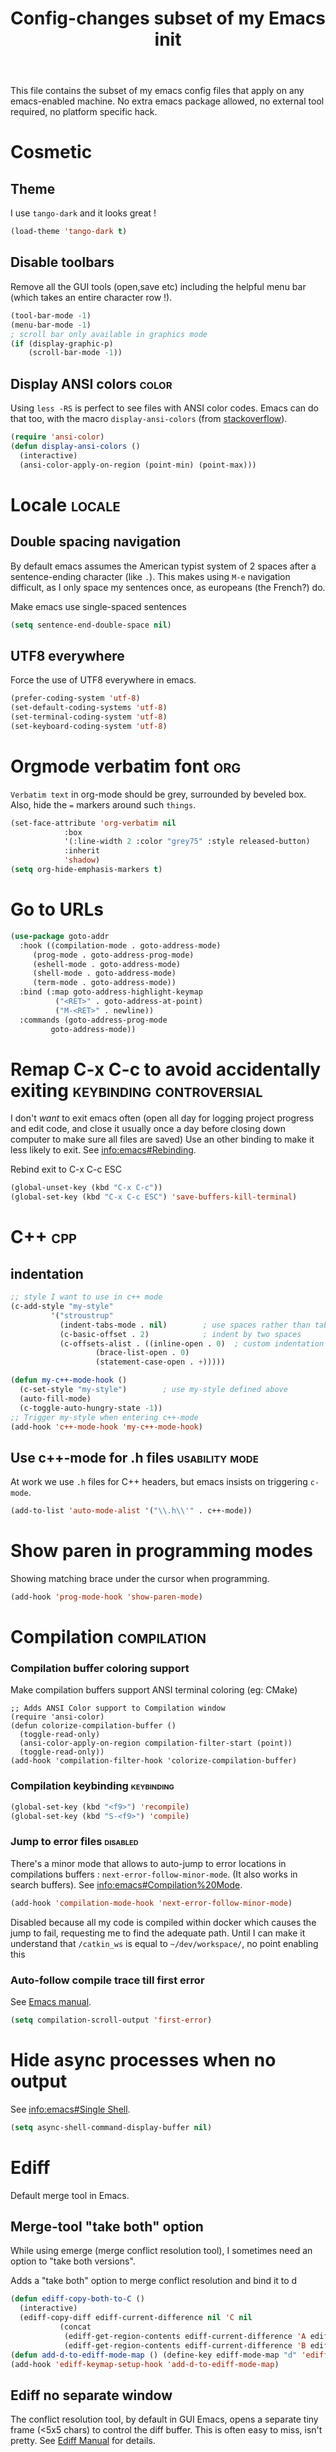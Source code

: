 #+TITLE: Config-changes subset of my Emacs init
#+PROPERTY: header-args :tangle vanilla.el :results silent

This file contains the subset of my emacs config files that apply on
any emacs-enabled machine.
No extra emacs package allowed, no external tool required, no platform
specific hack.



* Cosmetic
** Theme
I use ~tango-dark~ and it looks great !
#+BEGIN_SRC emacs-lisp
(load-theme 'tango-dark t)
#+END_SRC

** Disable toolbars
Remove all the GUI tools (open,save etc) including the helpful menu
bar (which takes an entire character row !).
#+BEGIN_SRC emacs-lisp
(tool-bar-mode -1)
(menu-bar-mode -1)
; scroll bar only available in graphics mode
(if (display-graphic-p)
    (scroll-bar-mode -1))
#+END_SRC

** Display ANSI colors                                                :color:
Using ~less -RS~ is perfect to see files with ANSI color codes. Emacs
can do that too, with the macro =display-ansi-colors= (from [[https://stackoverflow.com/a/23382008][stackoverflow]]).
#+BEGIN_SRC emacs-lisp
(require 'ansi-color)
(defun display-ansi-colors ()
  (interactive)
  (ansi-color-apply-on-region (point-min) (point-max)))
#+END_SRC

* Locale                                                             :locale:
** Double spacing navigation
By default emacs assumes the American typist system of 2 spaces after
a sentence-ending character (like ~.~). This makes using ~M-e~ navigation
difficult, as I only space my sentences once, as europeans (the
French?) do.

#+CAPTION: Make emacs use single-spaced sentences
#+BEGIN_SRC emacs-lisp
(setq sentence-end-double-space nil)
#+END_SRC

** UTF8 everywhere
Force the use of UTF8 everywhere in emacs.
#+BEGIN_SRC emacs-lisp
(prefer-coding-system 'utf-8)
(set-default-coding-systems 'utf-8)
(set-terminal-coding-system 'utf-8)
(set-keyboard-coding-system 'utf-8)
#+END_SRC




* Orgmode verbatim font                                                 :org:
=Verbatim text= in org-mode should be grey, surrounded by beveled box.
Also, hide the === markers around such ~things~.

#+BEGIN_SRC emacs-lisp :tangle no
(set-face-attribute 'org-verbatim nil
		    :box
		    '(:line-width 2 :color "grey75" :style released-button)
		    :inherit
		    'shadow)
(setq org-hide-emphasis-markers t)
#+END_SRC



* Go to URLs
:PROPERTIES:
:SOURCE:   http://xenodium.com/#actionable-urls-in-emacs-buffers
:END:
#+BEGIN_SRC emacs-lisp
(use-package goto-addr
  :hook ((compilation-mode . goto-address-mode)
	 (prog-mode . goto-address-prog-mode)
	 (eshell-mode . goto-address-mode)
	 (shell-mode . goto-address-mode)
	 (term-mode . goto-address-mode))
  :bind (:map goto-address-highlight-keymap
	      ("<RET>" . goto-address-at-point)
	      ("M-<RET>" . newline))
  :commands (goto-address-prog-mode
	     goto-address-mode))
#+END_SRC


* Remap C-x C-c to avoid accidentally exiting      :keybinding:controversial:
I don't /want/ to exit emacs often (open all day for logging project
progress and edit code, and close it usually once a day before closing
down computer to make sure all files are saved) Use an other binding
to make it less likely to exit. See [[info:emacs#Rebinding][info:emacs#Rebinding]].
#+CAPTION: Rebind exit to C-x C-c ESC
#+BEGIN_SRC emacs-lisp
(global-unset-key (kbd "C-x C-c"))
(global-set-key (kbd "C-x C-c ESC") 'save-buffers-kill-terminal)
#+END_SRC


* C++                                                                   :cpp:
** indentation

#+BEGIN_SRC emacs-lisp
;; style I want to use in c++ mode
(c-add-style "my-style"
	     '("stroustrup"
	       (indent-tabs-mode . nil)        ; use spaces rather than tabs
	       (c-basic-offset . 2)            ; indent by two spaces
	       (c-offsets-alist . ((inline-open . 0)  ; custom indentation rules
				   (brace-list-open . 0)
				   (statement-case-open . +)))))

(defun my-c++-mode-hook ()
  (c-set-style "my-style")        ; use my-style defined above
  (auto-fill-mode)
  (c-toggle-auto-hungry-state -1))
;; Trigger my-style when entering c++-mode
(add-hook 'c++-mode-hook 'my-c++-mode-hook)
#+END_SRC

** Use c++-mode for .h files                                 :usability:mode:
At work we use =.h= files for C++ headers, but emacs insists on
triggering =c-mode=.
#+BEGIN_SRC emacs-lisp
(add-to-list 'auto-mode-alist '("\\.h\\'" . c++-mode))
#+END_SRC


* Show paren in programming modes
Showing matching brace under the cursor when programming.
#+BEGIN_SRC emacs-lisp
(add-hook 'prog-mode-hook 'show-paren-mode)
#+END_SRC


* Compilation                                                  :compilation:
*** Compilation buffer coloring support
Make compilation buffers support ANSI terminal coloring (eg: CMake)
#+BEGIN_SRC elisp
;; Adds ANSI Color support to Compilation window
(require 'ansi-color)
(defun colorize-compilation-buffer ()
  (toggle-read-only)
  (ansi-color-apply-on-region compilation-filter-start (point))
  (toggle-read-only))
(add-hook 'compilation-filter-hook 'colorize-compilation-buffer)
#+END_SRC

*** Compilation keybinding                                       :keybinding:
#+BEGIN_SRC emacs-lisp
(global-set-key (kbd "<f9>") 'recompile)
(global-set-key (kbd "S-<f9>") 'compile)
#+END_SRC

*** Jump to error files                                            :disabled:
There's a minor mode that allows to auto-jump to error locations in
compilations buffers : ~next-error-follow-minor-mode~. (It also works
in search buffers). See [[info:emacs#Compilation%20Mode]].
#+BEGIN_SRC emacs-lisp :tangle no
(add-hook 'compilation-mode-hook 'next-error-follow-minor-mode)
#+END_SRC
Disabled because all my code is compiled within docker which causes
the jump to fail, requesting me to find the adequate path.
Until I can make it understand that =/catkin_ws= is equal to
=~/dev/workspace/=, no point enabling this

*** Auto-follow compile trace till first error
See [[info:emacs#Compilation][Emacs manual]].
#+BEGIN_SRC emacs-lisp
(setq compilation-scroll-output 'first-error)
#+END_SRC

* Hide async processes when no output
See [[info:emacs#Single%20Shell][info:emacs#Single Shell]].
#+BEGIN_SRC emacs-lisp
(setq async-shell-command-display-buffer nil)
#+END_SRC


* Ediff
Default merge tool in Emacs.
** Merge-tool "take both" option
:PROPERTIES:
:SOURCE:   http://stackoverflow.com/a/29757750
:END:
While using emerge (merge conflict resolution tool), I sometimes need
an option to "take both versions".

#+CAPTION: Adds a "take both" option to merge conflict resolution and bind it to d
#+BEGIN_SRC emacs-lisp
(defun ediff-copy-both-to-C ()
  (interactive)
  (ediff-copy-diff ediff-current-difference nil 'C nil
		   (concat
		    (ediff-get-region-contents ediff-current-difference 'A ediff-control-buffer)
		    (ediff-get-region-contents ediff-current-difference 'B ediff-control-buffer))))
(defun add-d-to-ediff-mode-map () (define-key ediff-mode-map "d" 'ediff-copy-both-to-C))
(add-hook 'ediff-keymap-setup-hook 'add-d-to-ediff-mode-map)
#+END_SRC
** Ediff no separate window
The conflict resolution tool, by default in GUI Emacs, opens a
separate tiny frame (<5x5 chars) to control the diff buffer. This is often
easy to miss, isn't pretty. See [[info:ediff#Window%20and%20Frame%20Configuration][Ediff Manual]] for details.
#+BEGIN_SRC emacs-lisp
(setq ediff-window-setup-function 'ediff-setup-windows-plain)
#+END_SRC


* Gherkin highlight
Because I believe in using Gherkin even without the frameworks behind
it, I'd like to be able to take a C++ test, annotate with Gherkin in
comments, and review it too. This function allows me to visualize the
lines of gherkin scattered in a program.
#+BEGIN_SRC emacs-lisp
(defun show-gherkin ()
  "Show the gherkin features of this buffer in a separate window"
  (interactive)
  (occur "// \\(given\\|when\\|then\\|and\\|but\\|scenario\\|background\\|feature\\)"))
#+END_SRC

* Editing
Enhancements to my text-editing workflow
** Unfill
:PROPERTIES:
:SOURCE:   https://www.emacswiki.org/emacs/UnfillParagraph
:END:
When editing text, sometimes I need to revert the line truncation that
=fill-mode= provides.

#+BEGIN_SRC emacs-lisp
(defun unfill-region (beg end)
  "Unfill the region, joining text paragraphs into a single
    logical line.  This is useful, e.g., for use with
    `visual-line-mode'."
  (interactive "*r")
  (let ((fill-column (point-max)))
    (fill-region beg end)))

;; Handy key definition
(define-key global-map (kbd "C-M-Q") 'unfill-region)

    ;;; Stefan Monnier <foo at acm.org>. It is the opposite of fill-paragraph
(defun unfill-paragraph (&optional region)
  "Takes a multi-line paragraph and makes it into a single line of text."
  (interactive (progn (barf-if-buffer-read-only) '(t)))
  (let ((fill-column (point-max))
	;; This would override `fill-column' if it's an integer.
	(emacs-lisp-docstring-fill-column t))
    (fill-paragraph nil region)))

;; Handy key definition
(define-key global-map (kbd "M-Q") 'unfill-paragraph)
#+END_SRC
** Identify non-ASCII chars
Found this really handy when debugging a file with non-obvious UTF8 chars that isn't handled by code
#+BEGIN_SRC emacs-lisp
(defun find-first-non-ascii-char ()
  "Find the first non-ascii character from point onwards."
  (interactive)
  (let (point)
    (save-excursion
      (setq point
	    (catch 'non-ascii
	      (while (not (eobp))
		(or (eq (char-charset (following-char))
			'ascii)
		    (throw 'non-ascii (point)))
		(forward-char 1)))))
    (if point
	(goto-char point)
	(message "No non-ascii characters."))))
#+END_SRC
Of course there are alternatives, but they're not Emacsy. Using =grep=
on the region comes to mind to search for characters in range [1,127].
** CamelCase to snake_case convert
:PROPERTIES:
:SOURCE:   [[https://stackoverflow.com/questions/9288181/converting-from-camelcase-to-in-emacs]]
:END:

#+BEGIN_SRC emacs-lisp
(defun to-snakecase ()
  (interactive)
  (progn
    (replace-regexp "\\([A-Z]\\)" "_\\1" nil (region-beginning) (region-end))
    (downcase-region (region-beginning) (region-end))))
#+END_SRC
*** Transform gherkin steps to snake_case
For my hackish gherkin step implementations, I need to transform this:
:  Given a schedule recorded in database
to
: given_a_schedule_recorded_in_database

#+BEGIN_SRC emacs-lisp
(defun to-snakecase ()
  (interactive)
  (progn
    (replace-regexp "\\([A-Z]\\)" "_\\1" nil (region-beginning) (region-end))
    (downcase-region (region-beginning) (region-end)))
    (replace-regexp "\s" "_" nil (region-beginning) (region-end)))
#+END_SRC
** Kill buffer forward-cycle
:PROPERTIES:
:SOURCE:   https://www.emacswiki.org/emacs/KillingAndYanking#toc1
:END:
When yanking, =M-y= cycles backward the kill buffer. Declare a
function to cycle forward to more recent kills and bind it to =M-Y=.
#+BEGIN_SRC emacs-lisp
(defun yank-pop-forwards (arg)
  (interactive "p")
  (yank-pop (- arg)))

(global-set-key "\M-Y" 'yank-pop-forwards)
#+END_SRC

** Control-W from terminal
:PROPERTIES:
:SOURCE:   https://www.emacswiki.org/emacs/KillingAndYanking#toc2
:END:
I find very handy the behaviour of =C-w= in the terminal, and it's
very sad that emacs does not use the same heuristic. Of course, since
the behaviour of C-w when mark is active is correct, leave it as is.
#+BEGIN_SRC emacs-lisp
(defun unix-werase-or-kill (arg)
  (interactive "*p")
  (if (and transient-mark-mode
	   mark-active)
      (kill-region (region-beginning) (region-end))
    (backward-kill-word arg)))
(global-set-key (kbd "C-w") 'unix-werase-or-kill)
#+END_SRC

** Typing text over selection deletes selection
Default emacs behavior on typing inside selected region is to
de-select and append typed text. I'd rather have it replace the text.
#+BEGIN_SRC emacs-lisp
(delete-selection-mode t)
#+END_SRC

* Kill this buffer                                 :keybinding:controversial:
When pressing the usual buffer-kill keychord, always want to kill the
current buffer (for larger killings I use ~C-x C-b~).
#+BEGIN_SRC emacs-lisp
(global-set-key (kbd "C-x k") 'kill-this-buffer)
#+END_SRC


* Dired
** Dired make editable
:PROPERTIES:
:SOURCE:   [[http://pragmaticemacs.com/emacs/batch-edit-file-permissions-in-dired/][pragmaticemacs blog]]
:END:
I can change the permissions of files in a dired buffer by setting the
buffer as editable (disable read-only, bound to =C-x C-q=)
#+BEGIN_SRC emacs-lisp
(setq wdired-allow-to-change-permissions t)
#+END_SRC

** Dired-X enable
:PROPERTIES:
:SOURCE:   [[info:dired-x#Installation][Dired-X info page]]
:END:
Load the dired extensions (including pressing I/N on an info/man page
to open with info/man mode, and much more)
#+BEGIN_SRC emacs-lisp
(add-hook 'dired-load-hook
               (lambda ()
                 (load "dired-x")
                 ;; Set dired-x global variables here.  For example:
                 ;; (setq dired-guess-shell-gnutar "gtar")
                 ;; (setq dired-x-hands-off-my-keys nil)
                 ))
     ;; (add-hook 'dired-mode-hook
     ;;           (lambda ()
     ;;             ;; Set dired-x buffer-local variables here.  For example:
     ;;             ;; (dired-omit-mode 1)
     ;;             ))
#+END_SRC
Also force-enable the =dired-jump= keybinding in all modes (its prefix
is sometimes overriden by the XMPP client I use at work)
#+BEGIN_SRC emacs-lisp
(global-set-key (kbd "C-x C-j") 'dired-jump)
#+END_SRC


* RFC                                                               :rfc:doc:
:PROPERTIES:
:SOURCE:   https://www.emacswiki.org/emacs/Irfc
:END:
Browsing RFCs in emacs
The package is only available through the emacswiki, a fairly
unreliable package source that I can't =use-package= from. Since the
library has not been changed in years, I've committed it in this
repository under =packages/irfc.el=.
#+CAPTION: Create the RFC folder path if needed
#+BEGIN_SRC shell :tangle no
mkdir -p ~/dev/doc/rfc
#+END_SRC


#+BEGIN_SRC emacs-lisp
(load-file "packages/irfc.el")
(setq irfc-directory "~/dev/doc/rfc/")
(setq irfc-assoc-mode t)
#+END_SRC

#+CAPTION: Change the font face for some options to match my theme
#+BEGIN_SRC emacs-lisp
;; (setq irfc-head-name-face :foreground "orange red")
(set-face-attribute 'irfc-head-name-face nil :foreground "orange red")
#+END_SRC

Opening RFCs does not automatically trigger the =irfc-mode=, so I'm
forcing it via filename recognition, forcing use of the correct mode
#+BEGIN_SRC emacs-lisp
(when (featurep 'irfc)
  (add-to-list 'auto-mode-alist '("[rR][fF][cC].*\\.txt" . irfc-mode)))
#+END_SRC


* DocView
:PROPERTIES:
:SOURCE:   info:emacs#DocView
:END:
Keep scrolling across pages when viewing PDFs
#+BEGIN_SRC emacs-lisp
(setq doc-view-continuous t)
#+END_SRC
